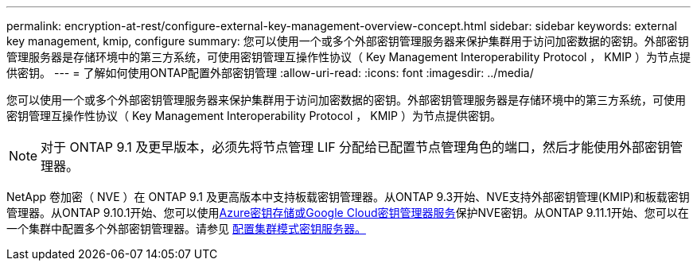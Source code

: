 ---
permalink: encryption-at-rest/configure-external-key-management-overview-concept.html 
sidebar: sidebar 
keywords: external key management, kmip, configure 
summary: 您可以使用一个或多个外部密钥管理服务器来保护集群用于访问加密数据的密钥。外部密钥管理服务器是存储环境中的第三方系统，可使用密钥管理互操作性协议（ Key Management Interoperability Protocol ， KMIP ）为节点提供密钥。 
---
= 了解如何使用ONTAP配置外部密钥管理
:allow-uri-read: 
:icons: font
:imagesdir: ../media/


[role="lead"]
您可以使用一个或多个外部密钥管理服务器来保护集群用于访问加密数据的密钥。外部密钥管理服务器是存储环境中的第三方系统，可使用密钥管理互操作性协议（ Key Management Interoperability Protocol ， KMIP ）为节点提供密钥。


NOTE: 对于 ONTAP 9.1 及更早版本，必须先将节点管理 LIF 分配给已配置节点管理角色的端口，然后才能使用外部密钥管理器。

NetApp 卷加密（ NVE ）在 ONTAP 9.1 及更高版本中支持板载密钥管理器。从ONTAP 9.3开始、NVE支持外部密钥管理(KMIP)和板载密钥管理器。从ONTAP 9.10.1开始、您可以使用xref:manage-keys-azure-google-task.html[Azure密钥存储或Google Cloud密钥管理器服务]保护NVE密钥。从ONTAP 9.11.1开始、您可以在一个集群中配置多个外部密钥管理器。请参见 xref:configure-cluster-key-server-task.html[配置集群模式密钥服务器。]
